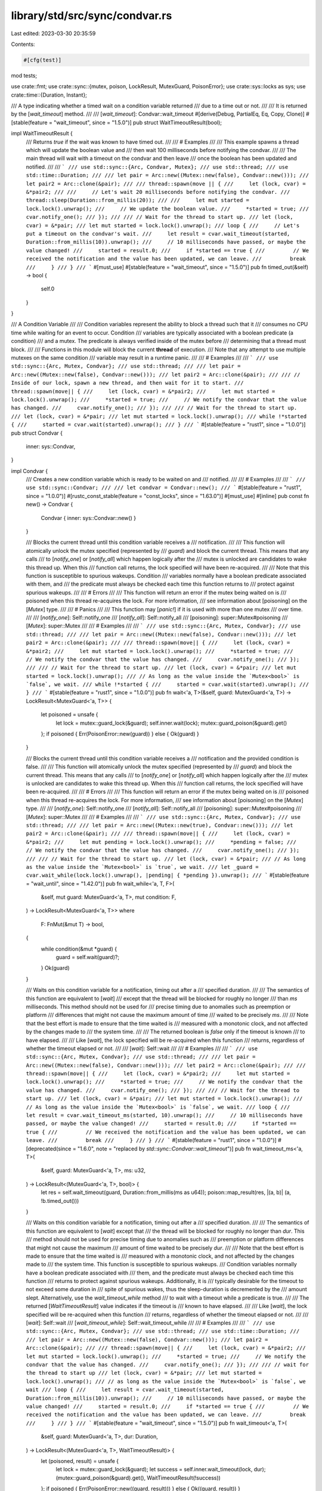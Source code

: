 library/std/src/sync/condvar.rs
===============================

Last edited: 2023-03-30 20:35:59

Contents:

.. code-block:: rs

    #[cfg(test)]
mod tests;

use crate::fmt;
use crate::sync::{mutex, poison, LockResult, MutexGuard, PoisonError};
use crate::sys::locks as sys;
use crate::time::{Duration, Instant};

/// A type indicating whether a timed wait on a condition variable returned
/// due to a time out or not.
///
/// It is returned by the [`wait_timeout`] method.
///
/// [`wait_timeout`]: Condvar::wait_timeout
#[derive(Debug, PartialEq, Eq, Copy, Clone)]
#[stable(feature = "wait_timeout", since = "1.5.0")]
pub struct WaitTimeoutResult(bool);

impl WaitTimeoutResult {
    /// Returns `true` if the wait was known to have timed out.
    ///
    /// # Examples
    ///
    /// This example spawns a thread which will update the boolean value and
    /// then wait 100 milliseconds before notifying the condvar.
    ///
    /// The main thread will wait with a timeout on the condvar and then leave
    /// once the boolean has been updated and notified.
    ///
    /// ```
    /// use std::sync::{Arc, Condvar, Mutex};
    /// use std::thread;
    /// use std::time::Duration;
    ///
    /// let pair = Arc::new((Mutex::new(false), Condvar::new()));
    /// let pair2 = Arc::clone(&pair);
    ///
    /// thread::spawn(move || {
    ///     let (lock, cvar) = &*pair2;
    ///
    ///     // Let's wait 20 milliseconds before notifying the condvar.
    ///     thread::sleep(Duration::from_millis(20));
    ///
    ///     let mut started = lock.lock().unwrap();
    ///     // We update the boolean value.
    ///     *started = true;
    ///     cvar.notify_one();
    /// });
    ///
    /// // Wait for the thread to start up.
    /// let (lock, cvar) = &*pair;
    /// let mut started = lock.lock().unwrap();
    /// loop {
    ///     // Let's put a timeout on the condvar's wait.
    ///     let result = cvar.wait_timeout(started, Duration::from_millis(10)).unwrap();
    ///     // 10 milliseconds have passed, or maybe the value changed!
    ///     started = result.0;
    ///     if *started == true {
    ///         // We received the notification and the value has been updated, we can leave.
    ///         break
    ///     }
    /// }
    /// ```
    #[must_use]
    #[stable(feature = "wait_timeout", since = "1.5.0")]
    pub fn timed_out(&self) -> bool {
        self.0
    }
}

/// A Condition Variable
///
/// Condition variables represent the ability to block a thread such that it
/// consumes no CPU time while waiting for an event to occur. Condition
/// variables are typically associated with a boolean predicate (a condition)
/// and a mutex. The predicate is always verified inside of the mutex before
/// determining that a thread must block.
///
/// Functions in this module will block the current **thread** of execution.
/// Note that any attempt to use multiple mutexes on the same condition
/// variable may result in a runtime panic.
///
/// # Examples
///
/// ```
/// use std::sync::{Arc, Mutex, Condvar};
/// use std::thread;
///
/// let pair = Arc::new((Mutex::new(false), Condvar::new()));
/// let pair2 = Arc::clone(&pair);
///
/// // Inside of our lock, spawn a new thread, and then wait for it to start.
/// thread::spawn(move|| {
///     let (lock, cvar) = &*pair2;
///     let mut started = lock.lock().unwrap();
///     *started = true;
///     // We notify the condvar that the value has changed.
///     cvar.notify_one();
/// });
///
/// // Wait for the thread to start up.
/// let (lock, cvar) = &*pair;
/// let mut started = lock.lock().unwrap();
/// while !*started {
///     started = cvar.wait(started).unwrap();
/// }
/// ```
#[stable(feature = "rust1", since = "1.0.0")]
pub struct Condvar {
    inner: sys::Condvar,
}

impl Condvar {
    /// Creates a new condition variable which is ready to be waited on and
    /// notified.
    ///
    /// # Examples
    ///
    /// ```
    /// use std::sync::Condvar;
    ///
    /// let condvar = Condvar::new();
    /// ```
    #[stable(feature = "rust1", since = "1.0.0")]
    #[rustc_const_stable(feature = "const_locks", since = "1.63.0")]
    #[must_use]
    #[inline]
    pub const fn new() -> Condvar {
        Condvar { inner: sys::Condvar::new() }
    }

    /// Blocks the current thread until this condition variable receives a
    /// notification.
    ///
    /// This function will atomically unlock the mutex specified (represented by
    /// `guard`) and block the current thread. This means that any calls
    /// to [`notify_one`] or [`notify_all`] which happen logically after the
    /// mutex is unlocked are candidates to wake this thread up. When this
    /// function call returns, the lock specified will have been re-acquired.
    ///
    /// Note that this function is susceptible to spurious wakeups. Condition
    /// variables normally have a boolean predicate associated with them, and
    /// the predicate must always be checked each time this function returns to
    /// protect against spurious wakeups.
    ///
    /// # Errors
    ///
    /// This function will return an error if the mutex being waited on is
    /// poisoned when this thread re-acquires the lock. For more information,
    /// see information about [poisoning] on the [`Mutex`] type.
    ///
    /// # Panics
    ///
    /// This function may [`panic!`] if it is used with more than one mutex
    /// over time.
    ///
    /// [`notify_one`]: Self::notify_one
    /// [`notify_all`]: Self::notify_all
    /// [poisoning]: super::Mutex#poisoning
    /// [`Mutex`]: super::Mutex
    ///
    /// # Examples
    ///
    /// ```
    /// use std::sync::{Arc, Mutex, Condvar};
    /// use std::thread;
    ///
    /// let pair = Arc::new((Mutex::new(false), Condvar::new()));
    /// let pair2 = Arc::clone(&pair);
    ///
    /// thread::spawn(move|| {
    ///     let (lock, cvar) = &*pair2;
    ///     let mut started = lock.lock().unwrap();
    ///     *started = true;
    ///     // We notify the condvar that the value has changed.
    ///     cvar.notify_one();
    /// });
    ///
    /// // Wait for the thread to start up.
    /// let (lock, cvar) = &*pair;
    /// let mut started = lock.lock().unwrap();
    /// // As long as the value inside the `Mutex<bool>` is `false`, we wait.
    /// while !*started {
    ///     started = cvar.wait(started).unwrap();
    /// }
    /// ```
    #[stable(feature = "rust1", since = "1.0.0")]
    pub fn wait<'a, T>(&self, guard: MutexGuard<'a, T>) -> LockResult<MutexGuard<'a, T>> {
        let poisoned = unsafe {
            let lock = mutex::guard_lock(&guard);
            self.inner.wait(lock);
            mutex::guard_poison(&guard).get()
        };
        if poisoned { Err(PoisonError::new(guard)) } else { Ok(guard) }
    }

    /// Blocks the current thread until this condition variable receives a
    /// notification and the provided condition is false.
    ///
    /// This function will atomically unlock the mutex specified (represented by
    /// `guard`) and block the current thread. This means that any calls
    /// to [`notify_one`] or [`notify_all`] which happen logically after the
    /// mutex is unlocked are candidates to wake this thread up. When this
    /// function call returns, the lock specified will have been re-acquired.
    ///
    /// # Errors
    ///
    /// This function will return an error if the mutex being waited on is
    /// poisoned when this thread re-acquires the lock. For more information,
    /// see information about [poisoning] on the [`Mutex`] type.
    ///
    /// [`notify_one`]: Self::notify_one
    /// [`notify_all`]: Self::notify_all
    /// [poisoning]: super::Mutex#poisoning
    /// [`Mutex`]: super::Mutex
    ///
    /// # Examples
    ///
    /// ```
    /// use std::sync::{Arc, Mutex, Condvar};
    /// use std::thread;
    ///
    /// let pair = Arc::new((Mutex::new(true), Condvar::new()));
    /// let pair2 = Arc::clone(&pair);
    ///
    /// thread::spawn(move|| {
    ///     let (lock, cvar) = &*pair2;
    ///     let mut pending = lock.lock().unwrap();
    ///     *pending = false;
    ///     // We notify the condvar that the value has changed.
    ///     cvar.notify_one();
    /// });
    ///
    /// // Wait for the thread to start up.
    /// let (lock, cvar) = &*pair;
    /// // As long as the value inside the `Mutex<bool>` is `true`, we wait.
    /// let _guard = cvar.wait_while(lock.lock().unwrap(), |pending| { *pending }).unwrap();
    /// ```
    #[stable(feature = "wait_until", since = "1.42.0")]
    pub fn wait_while<'a, T, F>(
        &self,
        mut guard: MutexGuard<'a, T>,
        mut condition: F,
    ) -> LockResult<MutexGuard<'a, T>>
    where
        F: FnMut(&mut T) -> bool,
    {
        while condition(&mut *guard) {
            guard = self.wait(guard)?;
        }
        Ok(guard)
    }

    /// Waits on this condition variable for a notification, timing out after a
    /// specified duration.
    ///
    /// The semantics of this function are equivalent to [`wait`]
    /// except that the thread will be blocked for roughly no longer
    /// than `ms` milliseconds. This method should not be used for
    /// precise timing due to anomalies such as preemption or platform
    /// differences that might not cause the maximum amount of time
    /// waited to be precisely `ms`.
    ///
    /// Note that the best effort is made to ensure that the time waited is
    /// measured with a monotonic clock, and not affected by the changes made to
    /// the system time.
    ///
    /// The returned boolean is `false` only if the timeout is known
    /// to have elapsed.
    ///
    /// Like [`wait`], the lock specified will be re-acquired when this function
    /// returns, regardless of whether the timeout elapsed or not.
    ///
    /// [`wait`]: Self::wait
    ///
    /// # Examples
    ///
    /// ```
    /// use std::sync::{Arc, Mutex, Condvar};
    /// use std::thread;
    ///
    /// let pair = Arc::new((Mutex::new(false), Condvar::new()));
    /// let pair2 = Arc::clone(&pair);
    ///
    /// thread::spawn(move|| {
    ///     let (lock, cvar) = &*pair2;
    ///     let mut started = lock.lock().unwrap();
    ///     *started = true;
    ///     // We notify the condvar that the value has changed.
    ///     cvar.notify_one();
    /// });
    ///
    /// // Wait for the thread to start up.
    /// let (lock, cvar) = &*pair;
    /// let mut started = lock.lock().unwrap();
    /// // As long as the value inside the `Mutex<bool>` is `false`, we wait.
    /// loop {
    ///     let result = cvar.wait_timeout_ms(started, 10).unwrap();
    ///     // 10 milliseconds have passed, or maybe the value changed!
    ///     started = result.0;
    ///     if *started == true {
    ///         // We received the notification and the value has been updated, we can leave.
    ///         break
    ///     }
    /// }
    /// ```
    #[stable(feature = "rust1", since = "1.0.0")]
    #[deprecated(since = "1.6.0", note = "replaced by `std::sync::Condvar::wait_timeout`")]
    pub fn wait_timeout_ms<'a, T>(
        &self,
        guard: MutexGuard<'a, T>,
        ms: u32,
    ) -> LockResult<(MutexGuard<'a, T>, bool)> {
        let res = self.wait_timeout(guard, Duration::from_millis(ms as u64));
        poison::map_result(res, |(a, b)| (a, !b.timed_out()))
    }

    /// Waits on this condition variable for a notification, timing out after a
    /// specified duration.
    ///
    /// The semantics of this function are equivalent to [`wait`] except that
    /// the thread will be blocked for roughly no longer than `dur`. This
    /// method should not be used for precise timing due to anomalies such as
    /// preemption or platform differences that might not cause the maximum
    /// amount of time waited to be precisely `dur`.
    ///
    /// Note that the best effort is made to ensure that the time waited is
    /// measured with a monotonic clock, and not affected by the changes made to
    /// the system time. This function is susceptible to spurious wakeups.
    /// Condition variables normally have a boolean predicate associated with
    /// them, and the predicate must always be checked each time this function
    /// returns to protect against spurious wakeups. Additionally, it is
    /// typically desirable for the timeout to not exceed some duration in
    /// spite of spurious wakes, thus the sleep-duration is decremented by the
    /// amount slept. Alternatively, use the `wait_timeout_while` method
    /// to wait with a timeout while a predicate is true.
    ///
    /// The returned [`WaitTimeoutResult`] value indicates if the timeout is
    /// known to have elapsed.
    ///
    /// Like [`wait`], the lock specified will be re-acquired when this function
    /// returns, regardless of whether the timeout elapsed or not.
    ///
    /// [`wait`]: Self::wait
    /// [`wait_timeout_while`]: Self::wait_timeout_while
    ///
    /// # Examples
    ///
    /// ```
    /// use std::sync::{Arc, Mutex, Condvar};
    /// use std::thread;
    /// use std::time::Duration;
    ///
    /// let pair = Arc::new((Mutex::new(false), Condvar::new()));
    /// let pair2 = Arc::clone(&pair);
    ///
    /// thread::spawn(move|| {
    ///     let (lock, cvar) = &*pair2;
    ///     let mut started = lock.lock().unwrap();
    ///     *started = true;
    ///     // We notify the condvar that the value has changed.
    ///     cvar.notify_one();
    /// });
    ///
    /// // wait for the thread to start up
    /// let (lock, cvar) = &*pair;
    /// let mut started = lock.lock().unwrap();
    /// // as long as the value inside the `Mutex<bool>` is `false`, we wait
    /// loop {
    ///     let result = cvar.wait_timeout(started, Duration::from_millis(10)).unwrap();
    ///     // 10 milliseconds have passed, or maybe the value changed!
    ///     started = result.0;
    ///     if *started == true {
    ///         // We received the notification and the value has been updated, we can leave.
    ///         break
    ///     }
    /// }
    /// ```
    #[stable(feature = "wait_timeout", since = "1.5.0")]
    pub fn wait_timeout<'a, T>(
        &self,
        guard: MutexGuard<'a, T>,
        dur: Duration,
    ) -> LockResult<(MutexGuard<'a, T>, WaitTimeoutResult)> {
        let (poisoned, result) = unsafe {
            let lock = mutex::guard_lock(&guard);
            let success = self.inner.wait_timeout(lock, dur);
            (mutex::guard_poison(&guard).get(), WaitTimeoutResult(!success))
        };
        if poisoned { Err(PoisonError::new((guard, result))) } else { Ok((guard, result)) }
    }

    /// Waits on this condition variable for a notification, timing out after a
    /// specified duration.
    ///
    /// The semantics of this function are equivalent to [`wait_while`] except
    /// that the thread will be blocked for roughly no longer than `dur`. This
    /// method should not be used for precise timing due to anomalies such as
    /// preemption or platform differences that might not cause the maximum
    /// amount of time waited to be precisely `dur`.
    ///
    /// Note that the best effort is made to ensure that the time waited is
    /// measured with a monotonic clock, and not affected by the changes made to
    /// the system time.
    ///
    /// The returned [`WaitTimeoutResult`] value indicates if the timeout is
    /// known to have elapsed without the condition being met.
    ///
    /// Like [`wait_while`], the lock specified will be re-acquired when this
    /// function returns, regardless of whether the timeout elapsed or not.
    ///
    /// [`wait_while`]: Self::wait_while
    /// [`wait_timeout`]: Self::wait_timeout
    ///
    /// # Examples
    ///
    /// ```
    /// use std::sync::{Arc, Mutex, Condvar};
    /// use std::thread;
    /// use std::time::Duration;
    ///
    /// let pair = Arc::new((Mutex::new(true), Condvar::new()));
    /// let pair2 = Arc::clone(&pair);
    ///
    /// thread::spawn(move|| {
    ///     let (lock, cvar) = &*pair2;
    ///     let mut pending = lock.lock().unwrap();
    ///     *pending = false;
    ///     // We notify the condvar that the value has changed.
    ///     cvar.notify_one();
    /// });
    ///
    /// // wait for the thread to start up
    /// let (lock, cvar) = &*pair;
    /// let result = cvar.wait_timeout_while(
    ///     lock.lock().unwrap(),
    ///     Duration::from_millis(100),
    ///     |&mut pending| pending,
    /// ).unwrap();
    /// if result.1.timed_out() {
    ///     // timed-out without the condition ever evaluating to false.
    /// }
    /// // access the locked mutex via result.0
    /// ```
    #[stable(feature = "wait_timeout_until", since = "1.42.0")]
    pub fn wait_timeout_while<'a, T, F>(
        &self,
        mut guard: MutexGuard<'a, T>,
        dur: Duration,
        mut condition: F,
    ) -> LockResult<(MutexGuard<'a, T>, WaitTimeoutResult)>
    where
        F: FnMut(&mut T) -> bool,
    {
        let start = Instant::now();
        loop {
            if !condition(&mut *guard) {
                return Ok((guard, WaitTimeoutResult(false)));
            }
            let timeout = match dur.checked_sub(start.elapsed()) {
                Some(timeout) => timeout,
                None => return Ok((guard, WaitTimeoutResult(true))),
            };
            guard = self.wait_timeout(guard, timeout)?.0;
        }
    }

    /// Wakes up one blocked thread on this condvar.
    ///
    /// If there is a blocked thread on this condition variable, then it will
    /// be woken up from its call to [`wait`] or [`wait_timeout`]. Calls to
    /// `notify_one` are not buffered in any way.
    ///
    /// To wake up all threads, see [`notify_all`].
    ///
    /// [`wait`]: Self::wait
    /// [`wait_timeout`]: Self::wait_timeout
    /// [`notify_all`]: Self::notify_all
    ///
    /// # Examples
    ///
    /// ```
    /// use std::sync::{Arc, Mutex, Condvar};
    /// use std::thread;
    ///
    /// let pair = Arc::new((Mutex::new(false), Condvar::new()));
    /// let pair2 = Arc::clone(&pair);
    ///
    /// thread::spawn(move|| {
    ///     let (lock, cvar) = &*pair2;
    ///     let mut started = lock.lock().unwrap();
    ///     *started = true;
    ///     // We notify the condvar that the value has changed.
    ///     cvar.notify_one();
    /// });
    ///
    /// // Wait for the thread to start up.
    /// let (lock, cvar) = &*pair;
    /// let mut started = lock.lock().unwrap();
    /// // As long as the value inside the `Mutex<bool>` is `false`, we wait.
    /// while !*started {
    ///     started = cvar.wait(started).unwrap();
    /// }
    /// ```
    #[stable(feature = "rust1", since = "1.0.0")]
    pub fn notify_one(&self) {
        self.inner.notify_one()
    }

    /// Wakes up all blocked threads on this condvar.
    ///
    /// This method will ensure that any current waiters on the condition
    /// variable are awoken. Calls to `notify_all()` are not buffered in any
    /// way.
    ///
    /// To wake up only one thread, see [`notify_one`].
    ///
    /// [`notify_one`]: Self::notify_one
    ///
    /// # Examples
    ///
    /// ```
    /// use std::sync::{Arc, Mutex, Condvar};
    /// use std::thread;
    ///
    /// let pair = Arc::new((Mutex::new(false), Condvar::new()));
    /// let pair2 = Arc::clone(&pair);
    ///
    /// thread::spawn(move|| {
    ///     let (lock, cvar) = &*pair2;
    ///     let mut started = lock.lock().unwrap();
    ///     *started = true;
    ///     // We notify the condvar that the value has changed.
    ///     cvar.notify_all();
    /// });
    ///
    /// // Wait for the thread to start up.
    /// let (lock, cvar) = &*pair;
    /// let mut started = lock.lock().unwrap();
    /// // As long as the value inside the `Mutex<bool>` is `false`, we wait.
    /// while !*started {
    ///     started = cvar.wait(started).unwrap();
    /// }
    /// ```
    #[stable(feature = "rust1", since = "1.0.0")]
    pub fn notify_all(&self) {
        self.inner.notify_all()
    }
}

#[stable(feature = "std_debug", since = "1.16.0")]
impl fmt::Debug for Condvar {
    fn fmt(&self, f: &mut fmt::Formatter<'_>) -> fmt::Result {
        f.debug_struct("Condvar").finish_non_exhaustive()
    }
}

#[stable(feature = "condvar_default", since = "1.10.0")]
impl Default for Condvar {
    /// Creates a `Condvar` which is ready to be waited on and notified.
    fn default() -> Condvar {
        Condvar::new()
    }
}


